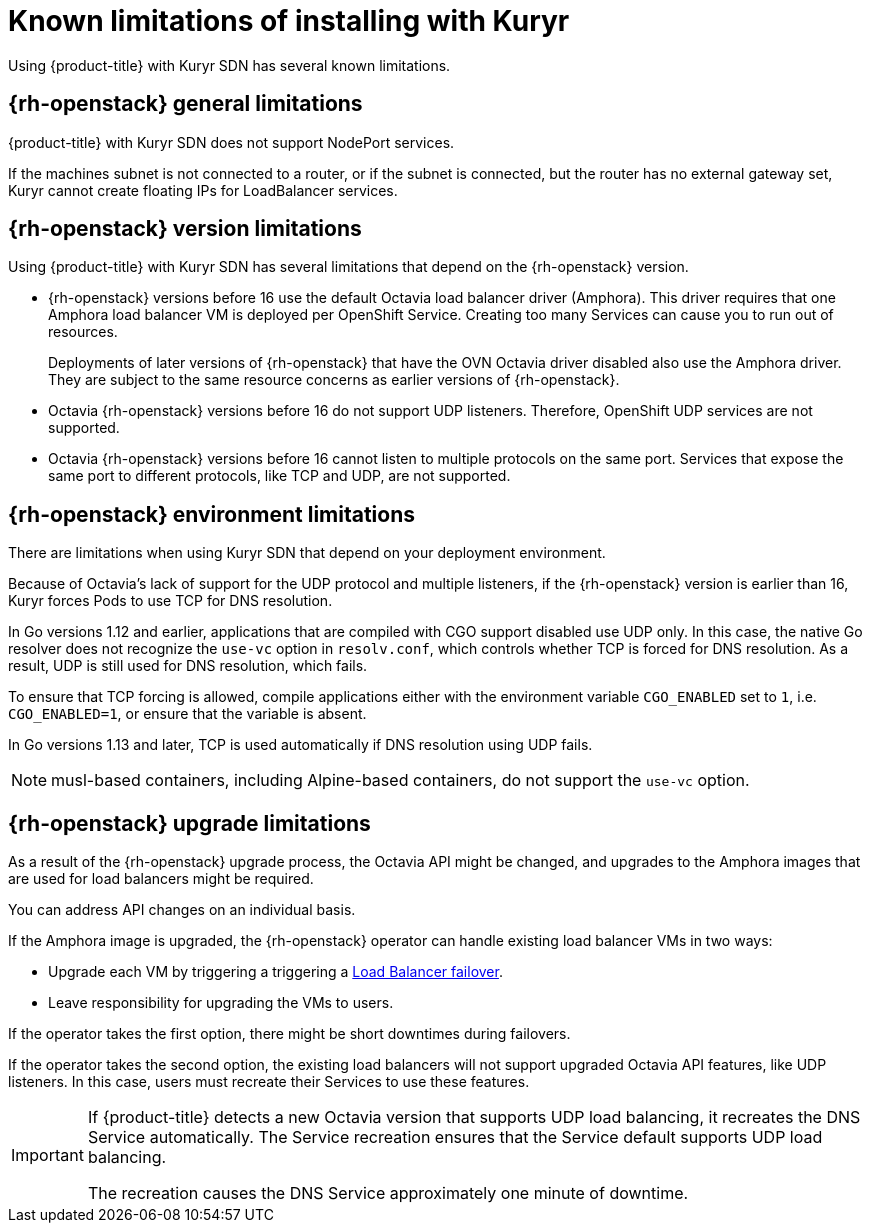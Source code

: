 // Module included in the following assemblies:
//
// * installing/installing_openstack/installing-openstack-installer-kuryr.adoc

[id="installation-osp-kuryr-known-limitations_{context}"]
= Known limitations of installing with Kuryr

Using {product-title} with Kuryr SDN has several known limitations.

[discrete]
[id="openstack-general-limitations_{context}"]
== {rh-openstack} general limitations

{product-title} with Kuryr SDN does not support NodePort services. 

If the machines subnet is not connected to a router, or if the
subnet is connected, but the router has no external gateway set,
Kuryr cannot create floating IPs for LoadBalancer services.

[discrete]
[id="openstack-version-limitations_{context}"]
== {rh-openstack} version limitations

Using {product-title} with Kuryr SDN has several limitations that depend on the {rh-openstack} version.

* {rh-openstack} versions before 16 use
the default Octavia load balancer driver (Amphora). This driver requires that one
Amphora load balancer VM is deployed per OpenShift Service. Creating too many
Services can cause you to run out of resources.
+
Deployments of later versions of {rh-openstack} that have the OVN Octavia driver disabled also
use the Amphora driver. They are subject to the same resource concerns as earlier versions of {rh-openstack}.

* Octavia {rh-openstack} versions before 16 do not support UDP listeners. Therefore,
OpenShift UDP services are not supported.

* Octavia {rh-openstack} versions before 16 cannot listen to multiple protocols on the
same port. Services that expose the same port to different protocols, like TCP
and UDP, are not supported.

[discrete]
[id="openstack-go-limitations_{context}"]
== {rh-openstack} environment limitations

There are limitations when using Kuryr SDN that depend on your deployment environment.

Because of Octavia's lack of support for the UDP protocol and multiple listeners, if the {rh-openstack} version is earlier than 16, Kuryr forces Pods to use TCP for DNS resolution.

In Go versions 1.12 and earlier, applications that are compiled with CGO support disabled use UDP only. In this case,
the native Go resolver does not recognize the `use-vc` option in `resolv.conf`, which controls whether TCP is forced for DNS resolution.
As a result, UDP is still used for DNS resolution, which fails.

To ensure that TCP forcing is allowed, compile applications either with the environment variable `CGO_ENABLED` set to `1`, i.e. `CGO_ENABLED=1`, or ensure that the variable is absent.

In Go versions 1.13 and later, TCP is used automatically if DNS resolution using UDP fails.

[NOTE]
====
musl-based containers, including Alpine-based containers, do not support the `use-vc` option.
====

[discrete]
[id="openstack-upgrade-limitations_{context}"]
== {rh-openstack} upgrade limitations

As a result of the {rh-openstack} upgrade process, the Octavia API might be changed, and upgrades to the Amphora images that are used for load balancers might be required.

You can address API changes on an individual basis.

If the Amphora image is upgraded, the {rh-openstack} operator can handle existing load balancer VMs in two ways:

* Upgrade each VM by triggering a triggering a link:https://access.redhat.com/documentation/en-us/red_hat_openstack_platform/16.0/html/networking_guide/sec-octavia#update-running-amphora-instances[Load Balancer failover].

* Leave responsibility for upgrading the VMs to users.

If the operator takes the first option, there might be short downtimes during failovers.

If the operator takes the second option, the existing load balancers will not support upgraded Octavia
API features, like UDP listeners. In this case, users must recreate their Services to use these features.


[IMPORTANT]
====
If {product-title} detects a new Octavia version that supports UDP load balancing, it recreates the DNS Service automatically. The Service recreation ensures that the Service default supports UDP load balancing.

The recreation causes the DNS Service approximately one minute of downtime.
====
